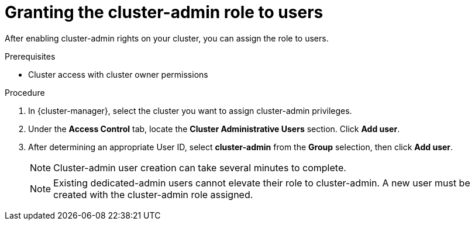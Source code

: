 // Module included in the following assemblies:
//
// * osd_cluster_admin/cluster-admin-role.adoc

:_mod-docs-content-type: PROCEDURE
[id="dedicated-cluster-admin-grant_{context}"]
= Granting the cluster-admin role to users

After enabling cluster-admin rights on your cluster, you can assign the role to users.

.Prerequisites
* Cluster access with cluster owner permissions

.Procedure
. In {cluster-manager}, select the cluster you want to assign cluster-admin privileges.
. Under the *Access Control* tab, locate the *Cluster Administrative Users* section. Click *Add user*.
. After determining an appropriate User ID, select *cluster-admin* from the *Group* selection, then click *Add user*.
+
[NOTE]
====
Cluster-admin user creation can take several minutes to complete.
====
+
[NOTE]
====
Existing dedicated-admin users cannot elevate their role to cluster-admin. A new user must be created with the cluster-admin role assigned.
====